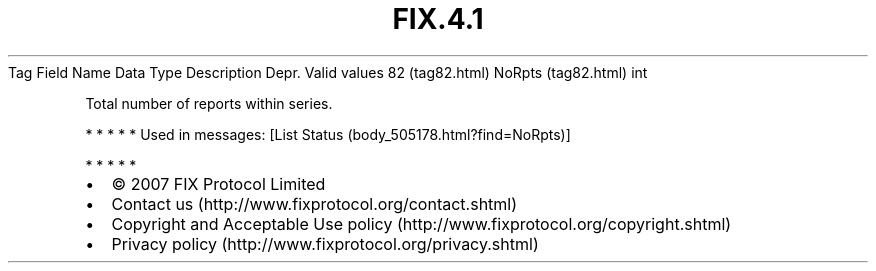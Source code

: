 .TH FIX.4.1 "" "" "Tag #82"
Tag
Field Name
Data Type
Description
Depr.
Valid values
82 (tag82.html)
NoRpts (tag82.html)
int
.PP
Total number of reports within series.
.PP
   *   *   *   *   *
Used in messages:
[List Status (body_505178.html?find=NoRpts)]
.PP
   *   *   *   *   *
.PP
.PP
.IP \[bu] 2
© 2007 FIX Protocol Limited
.IP \[bu] 2
Contact us (http://www.fixprotocol.org/contact.shtml)
.IP \[bu] 2
Copyright and Acceptable Use policy (http://www.fixprotocol.org/copyright.shtml)
.IP \[bu] 2
Privacy policy (http://www.fixprotocol.org/privacy.shtml)
